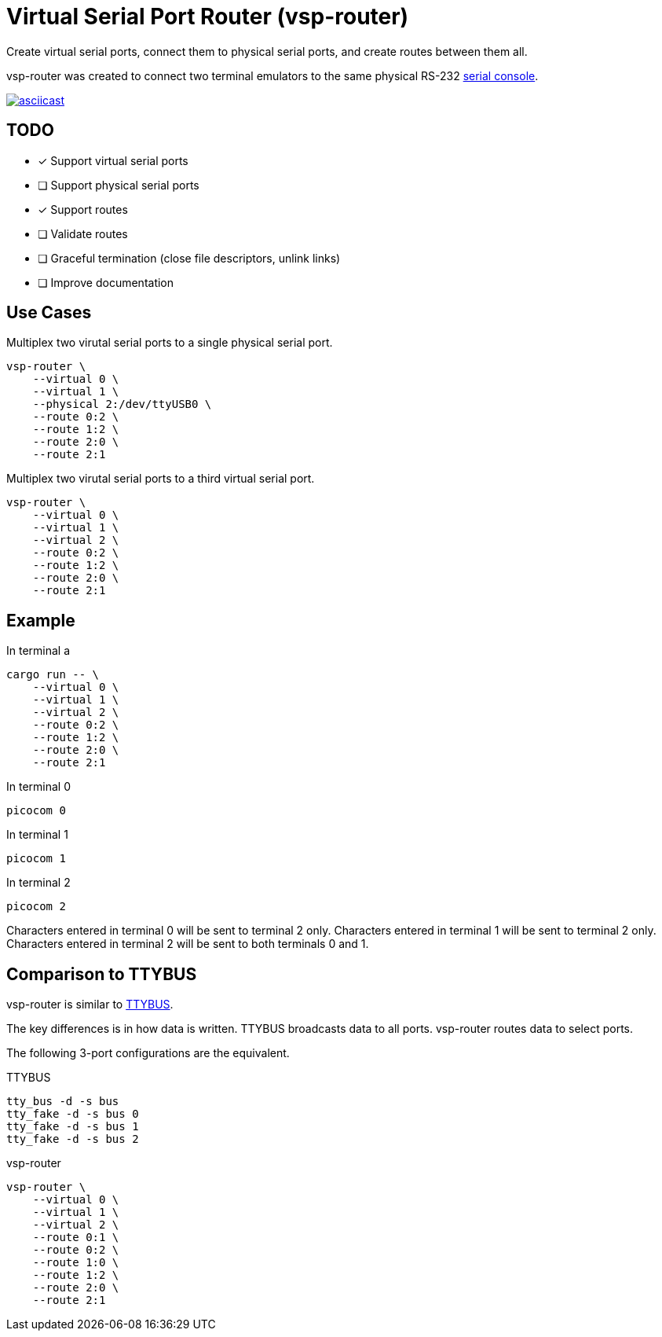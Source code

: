 = Virtual Serial Port Router (vsp-router)

Create virtual serial ports, connect them to physical serial ports, and create routes between them all.

vsp-router was created to connect two terminal emulators to the same physical RS-232 https://tldp.org/HOWTO/Remote-Serial-Console-HOWTO/intro-why.html[serial console].

[link=https://asciinema.org/a/519137]
image::https://asciinema.org/a/519137.svg[asciicast]

== TODO

* [x] Support virtual serial ports
* [ ] Support physical serial ports
* [x] Support routes
* [ ] Validate routes
* [ ] Graceful termination (close file descriptors, unlink links)
* [ ] Improve documentation

== Use Cases

[source,sh]
.Multiplex two virutal serial ports to a single physical serial port.
----
vsp-router \
    --virtual 0 \
    --virtual 1 \
    --physical 2:/dev/ttyUSB0 \
    --route 0:2 \
    --route 1:2 \
    --route 2:0 \
    --route 2:1
----

[source,sh]
.Multiplex two virutal serial ports to a third virtual serial port.
----
vsp-router \
    --virtual 0 \
    --virtual 1 \
    --virtual 2 \
    --route 0:2 \
    --route 1:2 \
    --route 2:0 \
    --route 2:1
----

== Example

[source,sh]
.In terminal a
----
cargo run -- \
    --virtual 0 \
    --virtual 1 \
    --virtual 2 \
    --route 0:2 \
    --route 1:2 \
    --route 2:0 \
    --route 2:1
----

[source,sh]
.In terminal 0
----
picocom 0
----

[source,sh]
.In terminal 1
----
picocom 1
----

[source,sh]
.In terminal 2
----
picocom 2
----

Characters entered in terminal 0 will be sent to terminal 2 only.
Characters entered in terminal 1 will be sent to terminal 2 only.
Characters entered in terminal 2 will be sent to both terminals 0 and 1.

== Comparison to TTYBUS

vsp-router is similar to https://github.com/danielinux/ttybus[TTYBUS].

The key differences is in how data is written.
TTYBUS broadcasts data to all ports.
vsp-router routes data to select ports.

The following 3-port configurations are the equivalent.

[source,sh]
.TTYBUS
----
tty_bus -d -s bus
tty_fake -d -s bus 0
tty_fake -d -s bus 1
tty_fake -d -s bus 2
----

[source,sh]
.vsp-router
----
vsp-router \
    --virtual 0 \
    --virtual 1 \
    --virtual 2 \
    --route 0:1 \
    --route 0:2 \
    --route 1:0 \
    --route 1:2 \
    --route 2:0 \
    --route 2:1
----
